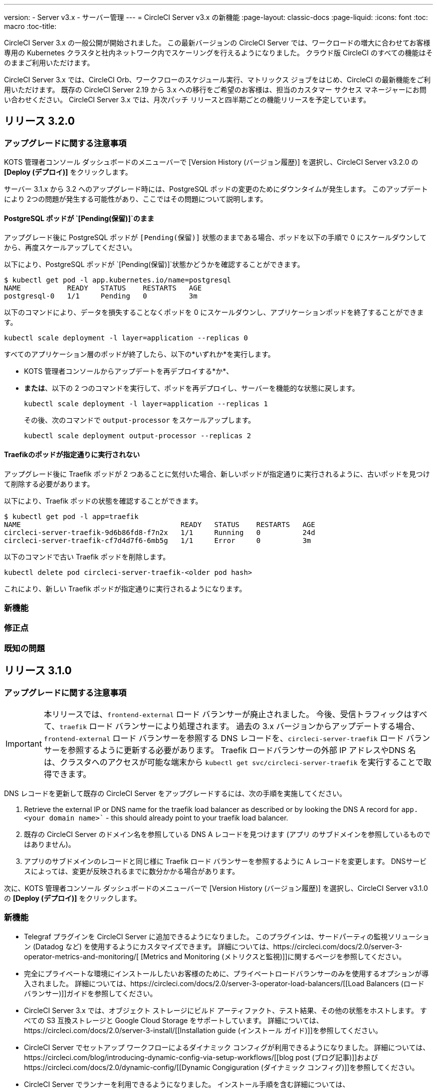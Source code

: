 ---
version:
- Server v3.x
- サーバー管理
---
= CircleCI Server v3.x の新機能
:page-layout: classic-docs
:page-liquid:
:icons: font
:toc: macro
:toc-title:

CircleCI Server 3.x の一般公開が開始されました。 この最新バージョンの CircleCI Server では、ワークロードの増大に合わせてお客様専用の Kubernetes クラスタと社内ネットワーク内でスケーリングを行えるようになりました。 クラウド版 CircleCI のすべての機能はそのままご利用いただけます。

CircleCI Server 3.x では、CircleCI Orb、ワークフローのスケジュール実行、マトリックス ジョブをはじめ、CircleCI の最新機能をご利用いただけます。 既存の CircleCI Server 2.19 から 3.x への移行をご希望のお客様は、担当のカスタマー サクセス マネージャーにお問い合わせください。 CircleCI Server 3.x では、月次パッチ リリースと四半期ごとの機能リリースを予定しています。

toc::[]

== リリース 3.2.0

=== アップグレードに関する注意事項

KOTS 管理者コンソール ダッシュボードのメニューバーで  [Version History (バージョン履歴)] を選択し、CircleCI Server v3.2.0 の *[Deploy (デプロイ)]* をクリックします。

サーバー 3.1.x から 3.2 へのアップグレード時には、PostgreSQL ポッドの変更のためにダウンタイムが発生します。 このアップデートにより 2つの問題が発生する可能性があり、ここではその問題について説明します。

==== PostgreSQL ポッドが `{startsb}Pending(保留){endsb}`のまま
アップグレード後に PostgreSQL ポッドが `{startsb}Pending(保留){endsb}` 状態のままである場合、ポッドを以下の手順で 0 にスケールダウンしてから、再度スケールアップしてください。

以下により、PostgreSQL ポッドが `{startsb}Pending(保留){endsb}`状態かどうかを確認することができます。

```bash
$ kubectl get pod -l app.kubernetes.io/name=postgresql
NAME           READY   STATUS    RESTARTS   AGE
postgresql-0   1/1     Pending   0          3m
```

以下のコマンドにより、データを損失することなくポッドを 0 にスケールダウンし、アプリケーションポッドを終了することができます。

```bash
kubectl scale deployment -l layer=application --replicas 0
```

すべてのアプリケーション層のポッドが終了したら、以下の*いずれか*を実行します。 

* KOTS 管理者コンソールからアップデートを再デプロイする*か*、 
* *または*、以下の 2 つのコマンドを実行して、ポッドを再デプロイし、サーバーを機能的な状態に戻します。
+
```bash
kubectl scale deployment -l layer=application --replicas 1
```
+
その後、次のコマンドで `output-processor` をスケールアップします。 
+
```bash
kubectl scale deployment output-processor --replicas 2
```

==== Traefikのポッドが指定通りに実行されない
アップグレード後に Traefik ポッドが 2 つあることに気付いた場合、新しいポッドが指定通りに実行されるように、古いポッドを見つけて削除する必要があります。

以下により、Traefik ポッドの状態を確認することができます。

```bash
$ kubectl get pod -l app=traefik
NAME                                      READY   STATUS    RESTARTS   AGE
circleci-server-traefik-9d6b86fd8-f7n2x   1/1     Running   0          24d
circleci-server-traefik-cf7d4d7f6-6mb5g   1/1     Error     0          3m
```

以下のコマンドで古い Traefik ポッドを削除します。

```bash
kubectl delete pod circleci-server-traefik-<older pod hash>
```

これにより、新しい Traefik ポッドが指定通りに実行されるようになります。

=== 新機能

=== 修正点

=== 既知の問題

== リリース 3.1.0

=== アップグレードに関する注意事項

IMPORTANT: 本リリースでは、`frontend-external` ロード バランサーが廃止されました。
 今後、受信トラフィックはすべて、`traefik` ロード バランサーにより処理されます。 過去の 3.x バージョンからアップデートする場合、`frontend-external` ロード バランサーを参照する DNS レコードを、`circleci-server-traefik` ロード バランサーを参照するように更新する必要があります。
 Traefik ロードバランサーの外部 IP アドレスやDNS 名は、クラスタへのアクセスが可能な端末から `kubectl get svc/circleci-server-traefik` を実行することで取得できます。

DNS レコードを更新して既存の CircleCI Server をアップグレードするには、次の手順を実施してください。

. Retrieve the external IP or DNS name for the traefik load balancer as described or by looking the DNS A record for `app.<your domain name>`` - this should already point to your traefik load balancer.
. 既存の CircleCI Server のドメイン名を参照している DNS A レコードを見つけます (`アプリ` のサブドメインを参照しているものではありません)。
. アプリのサブドメインのレコードと同じ様に Traefik ロード バランサーを参照するように A レコードを変更します。
 DNSサービスによっては、変更が反映されるまでに数分かかる場合があります。

次に、KOTS 管理者コンソール ダッシュボードのメニューバーで  [Version History (バージョン履歴)] を選択し、CircleCI Server v3.1.0 の *[Deploy (デプロイ)]* をクリックします。

=== 新機能

* Telegraf プラグインを CircleCI Server に追加できるようになりました。 このプラグインは、サードパーティの監視ソリューション (Datadog など) を使用するようにカスタマイズできます。 詳細については、https://circleci.com/docs/2.0/server-3-operator-metrics-and-monitoring/[ [Metrics and Monitoring (メトリクスと監視)]]に関するページを参照してください。
* 完全にプライベートな環境にインストールしたいお客様のために、プライベートロードバランサーのみを使用するオプションが導入されました。 詳細については、https://circleci.com/docs/2.0/server-3-operator-load-balancers/[[Load Balancers (ロード バランサー)]]ガイドを参照してください。
* CircleCI Server 3.x では、オブジェクト ストレージにビルド アーティファクト、テスト結果、その他の状態をホストします。 すべての S3 互換ストレージと Google Cloud Storage をサポートしています。 詳細については、https://circleci.com/docs/2.0/server-3-install/[[Installation guide (インストール ガイド)]]を参照してください。
* CircleCI Server でセットアップ ワークフローによるダイナミック コンフィグが利用できるようになりました。 詳細については、https://circleci.com/blog/introducing-dynamic-config-via-setup-workflows/[[blog post (ブログ記事)]]およびhttps://circleci.com/docs/2.0/dynamic-config/[[Dynamic Congiguration (ダイナミック コンフィグ)]]を参照してください。
* CircleCI Server でランナーを利用できるようになりました。 インストール手順を含む詳細については、https://circleci.com/docs/2.0/runner-overview/?section=executors-and-images[[Runner docs (ランナーに関するページ)]]を参照してください。 ランナーを使うことで、CircleCI Server 環境で macOS Executor を使用できるほか、プライベート データ センターに CircleCI Server をインストールしている場合も VM サービス機能を使用することができるようになります。
* v3.0 よりフロントエンド ロード バランサーが廃止され、Ingress リソースと Traefik Ingress コントローラーに置き換えられました。 この変更に伴い、既存の DNS の再設定が必要になります。 詳細と手順については、<a data-type="default" href="https://circleci.com/docs/2.0/server-3-whats-new/#release-3-1-0">[What's New (新機能に関するページ)]を参照してください。
* 次のサービスを外部化できるようになりました。 設定方法については、<a data-type="default" href="https://circleci.com/docs/2.0/server-3-install/">[Server v3.x installation guide (CircleCI Server v3.x のインストールガイド])を参照してください。
** Postgres
** MongoDB
** Vault
* バックアップと復元機能が利用できるようになりました。 詳細については、https://circleci.com/docs/2.0/server-3-operator-backup-and-restore/[[Backup and Restore (バックアップと復元)]]ガイドを参照してください。
* クラスタのヘルス状態と使用状況のモニタリングのため、Prometheus がデフォルトで CircleCI Server と共にデプロイされるようになりました。 Prometheus の管理と構成は KOTS 管理 UI で行えます。 詳細については、https://circleci.com/docs/2.0/server-3-operator-metrics-and-monitoring/[[Metrics and Monitoring (メトリクスと監視)]]に関するページを参照してください。
* 2 X-large リソース クラスがサポートされるようになりました。 大きいリソース クラスを使用する場合、Nomad クラスタもそれに合わせて十分なサイズにする必要があります。
* ビルドしたアーティファクトとテスト結果のライフサイクルをKOTS 管理者コンソールの「Storage Object Expiry」で設定できるようになりました。 また、期限を無効にしてアーティファクトとテスト結果を無期限で保持するオプションも追加されました。

=== 修正点

* CircleCI サポート バンドルにシークレットが含まれる原因となる、一連のバグを修正しました。
  * サードパーティのバグなどが原因で、シークレットの一部が誤って改変されていました。
  * PostgresDB から STDOUT に秘密情報が出力されていました。
  * 一部の CircleCI サービスでシークレットが記録されていました。
* Nomad Terraform モジュールのネットワーク セキュリティが強化されました。
* Terraform v0.15.0 以上がサポートされるようになりました。
* 最新バージョンのTerraformでサポートされている機能を使用するようにインストールスクリプトを更新しました。
* 大規模なビルドが誤ったマシンタイプで実行される原因となっていたバグを修正しました。 大規模なビルドでは、4 つの vCPUと16 GB の RAM が正しく使用されるようになりました。
* Vaultクライアントトークンの有効期限が切れると、コンテクストサービスが失敗するというバグを修正しました。
* 準備完了前に `legacy-notifier` から準備完了と報告されるバグを修正しました。
* すべてのサービスで、JVM ヒープ サイズに関するパラメーターが削除されました。 ヒープ サイズはメモリ上限の半分に設定されます。
* ネットワーク設定と証明書に対する変更が、Traefik で自動的に検出されるようになりました。 これまでは、変更後に再起動が必要でした。
* CPU とメモリの最小要件が変更されました。 新しい値については、https://circleci.com/docs/2.0/server-3-install-prerequisites/[[Installation Prerequisites (インストールの前提条件)]]のページをご参照ください。

=== 既知の問題

* 現在、同一の CircleCI サーバ アカウントで複数の組織が同じ名前のコンテキストを作ることが可能な状態です。 これは、エラーや予期せぬ動作を引き起こす可能性があるため、お控えください。
* CircleCI 1.0 のビルドはサポートされていません。 1.0ビルドを実行しようとした場合、問題の原因を示すようなアプリケーションからのフィードバックはありません。 お使いの環境でビルドを実行しても、アプリ画面にビルドが表示されない場合は、https://circleci.com/docs/2.0/local-cli/[[CircleCI CLI] ]を使用してプロジェクトの設定を検証し、問題の原因を調査することをおすすめします。

== リリース 3.0.2

- アーティファクトが作成から 30 日後に表示されなくなるバグを修正しました。 アーティファクトの保持期間のデフォルト設定は無期限に変更されました。 また、KOTS 管理者コンソールでこの保持期間を設定できるようになりました。
- Traefik ポッドを手動で再起動しない限り、TLS 証明書の更新が Traefik で認識されないバグを修正しました。 今後、最初の KOTS デプロイ後に TLS 証明書が更新されると、Traefik ポッドは自動的に再起動されます。
- ポッドがメモリ不足になりクラッシュする `builds-service` のバグを修正しました。

== リリース 3.0.1

- 以前のバージョンは脆弱性のある PsExec を使用していたため、`build_agent` `version` のバージョンが更新されました。
- GitHub でのチェックが重複する問題を受け、`output-processor` の環境変数が変更されました。
- Flyway で管理される順不同のデータベース移行に対応するため、`vm-service` のデプロイ構成が変更されました。

== 次に読む
CircleCl Server v3.x の詳しい情報については、以下をご覧ください。

* https://circleci.com/docs/2.0/server-3-overviewServer 3.x の概要]
* https://circleci.com/docs/2.0/server-3-install-prerequisites[CircleCI Server 3.x のインストール]
* https://circleci.com/docs/2.0/server-3-install-migration[CircleCI Server 3.x への移行]
* https://circleci.com/docs/2.0/server-3-operator-overview[CircleCI Server 3.x の運用]
